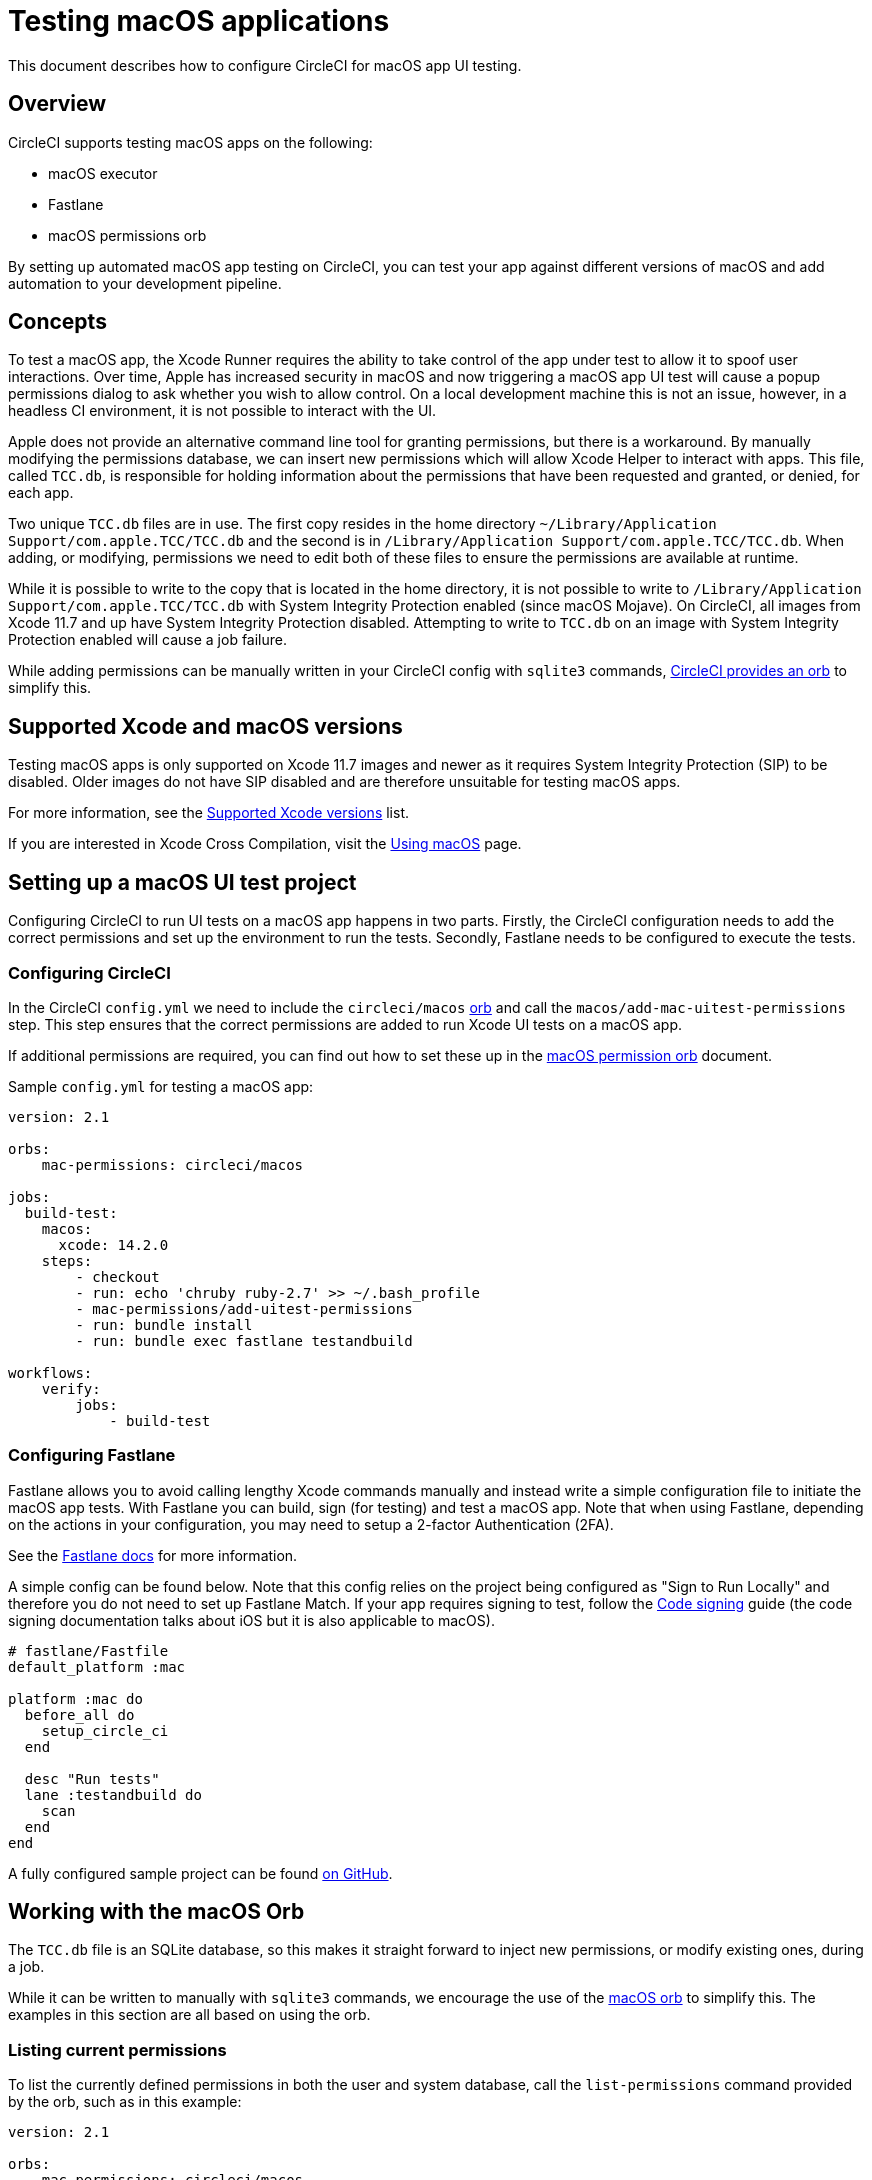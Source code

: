 = Testing macOS applications
:page-platform: Cloud
:page-description: Testing macOS applications.
:experimental:
:icons: font

This document describes how to configure CircleCI for macOS app UI testing.

[#overview]
== Overview

CircleCI supports testing macOS apps on the following:

* macOS executor
* Fastlane
* macOS permissions orb

By setting up automated macOS app testing on CircleCI, you can test your app against different versions of macOS and add automation to your development pipeline.

[#concepts]
== Concepts

To test a macOS app, the Xcode Runner requires the ability to take control of the app under test to allow it to spoof user interactions. Over time, Apple has increased security in macOS and now triggering a macOS app UI test will cause a popup permissions dialog to ask whether you wish to allow control. On a local development machine this is not an issue, however, in a headless CI environment, it is not possible to interact with the UI.

Apple does not provide an alternative command line tool for granting permissions, but there is a workaround. By manually modifying the permissions database, we can insert new permissions which will allow Xcode Helper to interact with apps. This file, called `TCC.db`, is responsible for holding information about the permissions that have been requested and granted, or denied, for each app.

Two unique `TCC.db` files are in use. The first copy resides in the home directory `~/Library/Application Support/com.apple.TCC/TCC.db` and the second is in `/Library/Application Support/com.apple.TCC/TCC.db`. When adding, or modifying, permissions we need to edit both of these files to ensure the permissions are available at runtime.

While it is possible to write to the copy that is located in the home directory, it is not possible to write to `/Library/Application Support/com.apple.TCC/TCC.db` with System Integrity Protection enabled (since macOS Mojave). On CircleCI, all images from Xcode 11.7 and up have System Integrity Protection disabled. Attempting to write to `TCC.db` on an image with System Integrity Protection enabled will cause a job failure.

While adding permissions can be manually written in your CircleCI config with `sqlite3` commands, link:https://circleci.com/developer/orbs/orb/circleci/macos[CircleCI provides an orb] to simplify this.

[#supported-xcode-and-macos-versions]
== Supported Xcode and macOS versions

Testing macOS apps is only supported on Xcode 11.7 images and newer as it requires System Integrity Protection (SIP) to be disabled. Older images do not have SIP disabled and are therefore unsuitable for testing macOS apps.

For more information, see the xref:execution-managed:using-macos.adoc#supported-xcode-versions[Supported Xcode versions] list.

If you are interested in Xcode Cross Compilation, visit the xref:execution-managed:using-macos.adoc#xcode-cross-compilation[Using macOS] page.

[#setting-up-a-macos-ui-test-project]
== Setting up a macOS UI test project

Configuring CircleCI to run UI tests on a macOS app happens in two parts. Firstly, the CircleCI configuration needs to add the correct permissions and set up the environment to run the tests. Secondly, Fastlane needs to be configured to execute the tests.

[#configuring-circleci]
=== Configuring CircleCI

In the CircleCI `config.yml` we need to include the `circleci/macos` link:https://circleci.com/developer/orbs/orb/circleci/macos[orb] and call the `macos/add-mac-uitest-permissions` step. This step ensures that the correct permissions are added to run Xcode UI tests on a macOS app.

If additional permissions are required, you can find out how to set these up in the link:https://circleci.com/developer/orbs/orb/circleci/macos[macOS permission orb] document.

Sample `config.yml` for testing a macOS app:

[,yaml]
----
version: 2.1

orbs:
    mac-permissions: circleci/macos

jobs:
  build-test:
    macos:
      xcode: 14.2.0
    steps:
        - checkout
        - run: echo 'chruby ruby-2.7' >> ~/.bash_profile
        - mac-permissions/add-uitest-permissions
        - run: bundle install
        - run: bundle exec fastlane testandbuild

workflows:
    verify:
        jobs:
            - build-test
----

[#configuring-fastlane]
=== Configuring Fastlane

Fastlane allows you to avoid calling lengthy Xcode commands manually and instead write a simple configuration file to initiate the macOS app tests. With Fastlane you can build, sign (for testing) and test a macOS app. Note that when using Fastlane, depending on the actions in your configuration, you may need to setup a 2-factor Authentication (2FA).

See the link:https://docs.fastlane.tools/best-practices/continuous-integration/#method-2-two-step-or-two-factor-authentication[Fastlane docs] for more information.

A simple config can be found below. Note that this config relies on the project being configured as "Sign to Run Locally" and therefore you do not need to set up Fastlane Match. If your app requires signing to test, follow the xref:execution-managed:ios-codesigning.adoc[Code signing] guide (the code signing documentation talks about iOS but it is also applicable to macOS).

[,ruby]
----
# fastlane/Fastfile
default_platform :mac

platform :mac do
  before_all do
    setup_circle_ci
  end

  desc "Run tests"
  lane :testandbuild do
    scan
  end
end
----

A fully configured sample project can be found link:https://github.com/CircleCI-Public/macos-orb[on GitHub].

[#working-with-the-macos-orb]
== Working with the macOS Orb

The `TCC.db` file is an SQLite database, so this makes it straight forward to inject new permissions, or modify existing ones, during a job.

While it can be written to manually with `sqlite3` commands, we encourage the use of the link:https://circleci.com/developer/orbs/orb/circleci/macos[macOS orb] to simplify this. The examples in this section are all based on using the orb.

[#listing-current-permissions]
=== Listing current permissions

To list the currently defined permissions in both the user and system database, call the `list-permissions` command provided by the orb, such as in this example:

[,yaml]
----
version: 2.1

orbs:
    mac-permissions: circleci/macos

jobs:
  build-test:
    macos:
      xcode: 14.2.0
    steps:
        - checkout
        - mac-permissions/list-permissions
----

Sample output:

[,shell]
----
client              service                          allowed
------------------  -------------------------------  ----------
com.apple.Terminal  kTCCServiceSystemPolicyAllFiles  1
com.apple.Terminal  kTCCServiceDeveloperTool         1
/usr/sbin/sshd      kTCCServiceAccessibility         1
com.apple.systemev  kTCCServiceAccessibility         1
com.apple.Terminal  kTCCServiceAccessibility         1
----

This command generates two steps; one lists the contents of the user `TCC.db` and one lists the system `TCC.db`.

[#listing-permission-types]
=== Listing permission types

To grant permissions, the correct type of key for the permission type needs to be passed. These are not clearly documented by Apple, but can be found by running the `list-permission-types` command, as this example shows:

[,yaml]
----
version: 2.1

orbs:
    mac-permissions: circleci/macos

jobs:
  build-test:
    macos:
      xcode: 14.2.0
    steps:
        - checkout
        - mac-permissions/list-permission-types
----

Sample output:

[,shell]
----
kTCCServiceMediaLibrary
kTCCServiceSiri
kTCCServiceMotion
kTCCServiceSpeechRecognition
...
----

[#granting-default-permissions-for-macos-app-testing]
=== Granting default permissions for macOS app testing

For most developers, only a few standard permissions for Terminal and Xcode Helper are required to set up the environment for macOS app UI Testing. These can be set by calling the `add-uitest-permissions` command, such as in this example:

[,yaml]
----
version: 2.1

orbs:
    mac-permissions: circleci/macos

jobs:
  build-test:
    macos:
      xcode: 14.2.0
    steps:
        - checkout
        - mac-permissions/add-uitest-permissions
----

[#granting-new-permissions]
=== Granting new permissions

The orb can be used to add custom permissions with the `add-permission` command. The following example grants Screen Capture permissions to Terminal. The Bundle ID and the <<listing-permission-types,permission>> type are both required parameters:

[,yaml]
----
version: 2.1

orbs:
    mac-permissions: circleci/macos

jobs:
  build-test:
    macos:
      xcode: 14.2.0
    steps:
        - checkout
        - mac-permissions/add-permission:
            bundle-id: "com.apple.Terminal"
            permission-type: "kTCCServiceScreenCapture"
----

[#removing-a-permission]
=== Removing a permission

In the unlikely event that a permission needs to be removed during a job, use the `delete-permission` command. In the following example, we are removing Screen Capture permissions from Terminal. The Bundle ID and the <<listing-permission-types,permission>> type are both required parameters:

[,yaml]
----
version: 2.1

orbs:
    mac-permissions: circleci/macos

jobs:
  build-test:
    macos:
      xcode: 14.2.0
    steps:
        - checkout
        - mac-permissions/delete-permission:
            bundle-id: "com.apple.Terminal"
            permission-type: "kTCCServiceScreenCapture"
----

[#see-also]
== See also

* xref:execution-managed:ios-codesigning.adoc[iOS code signing]
